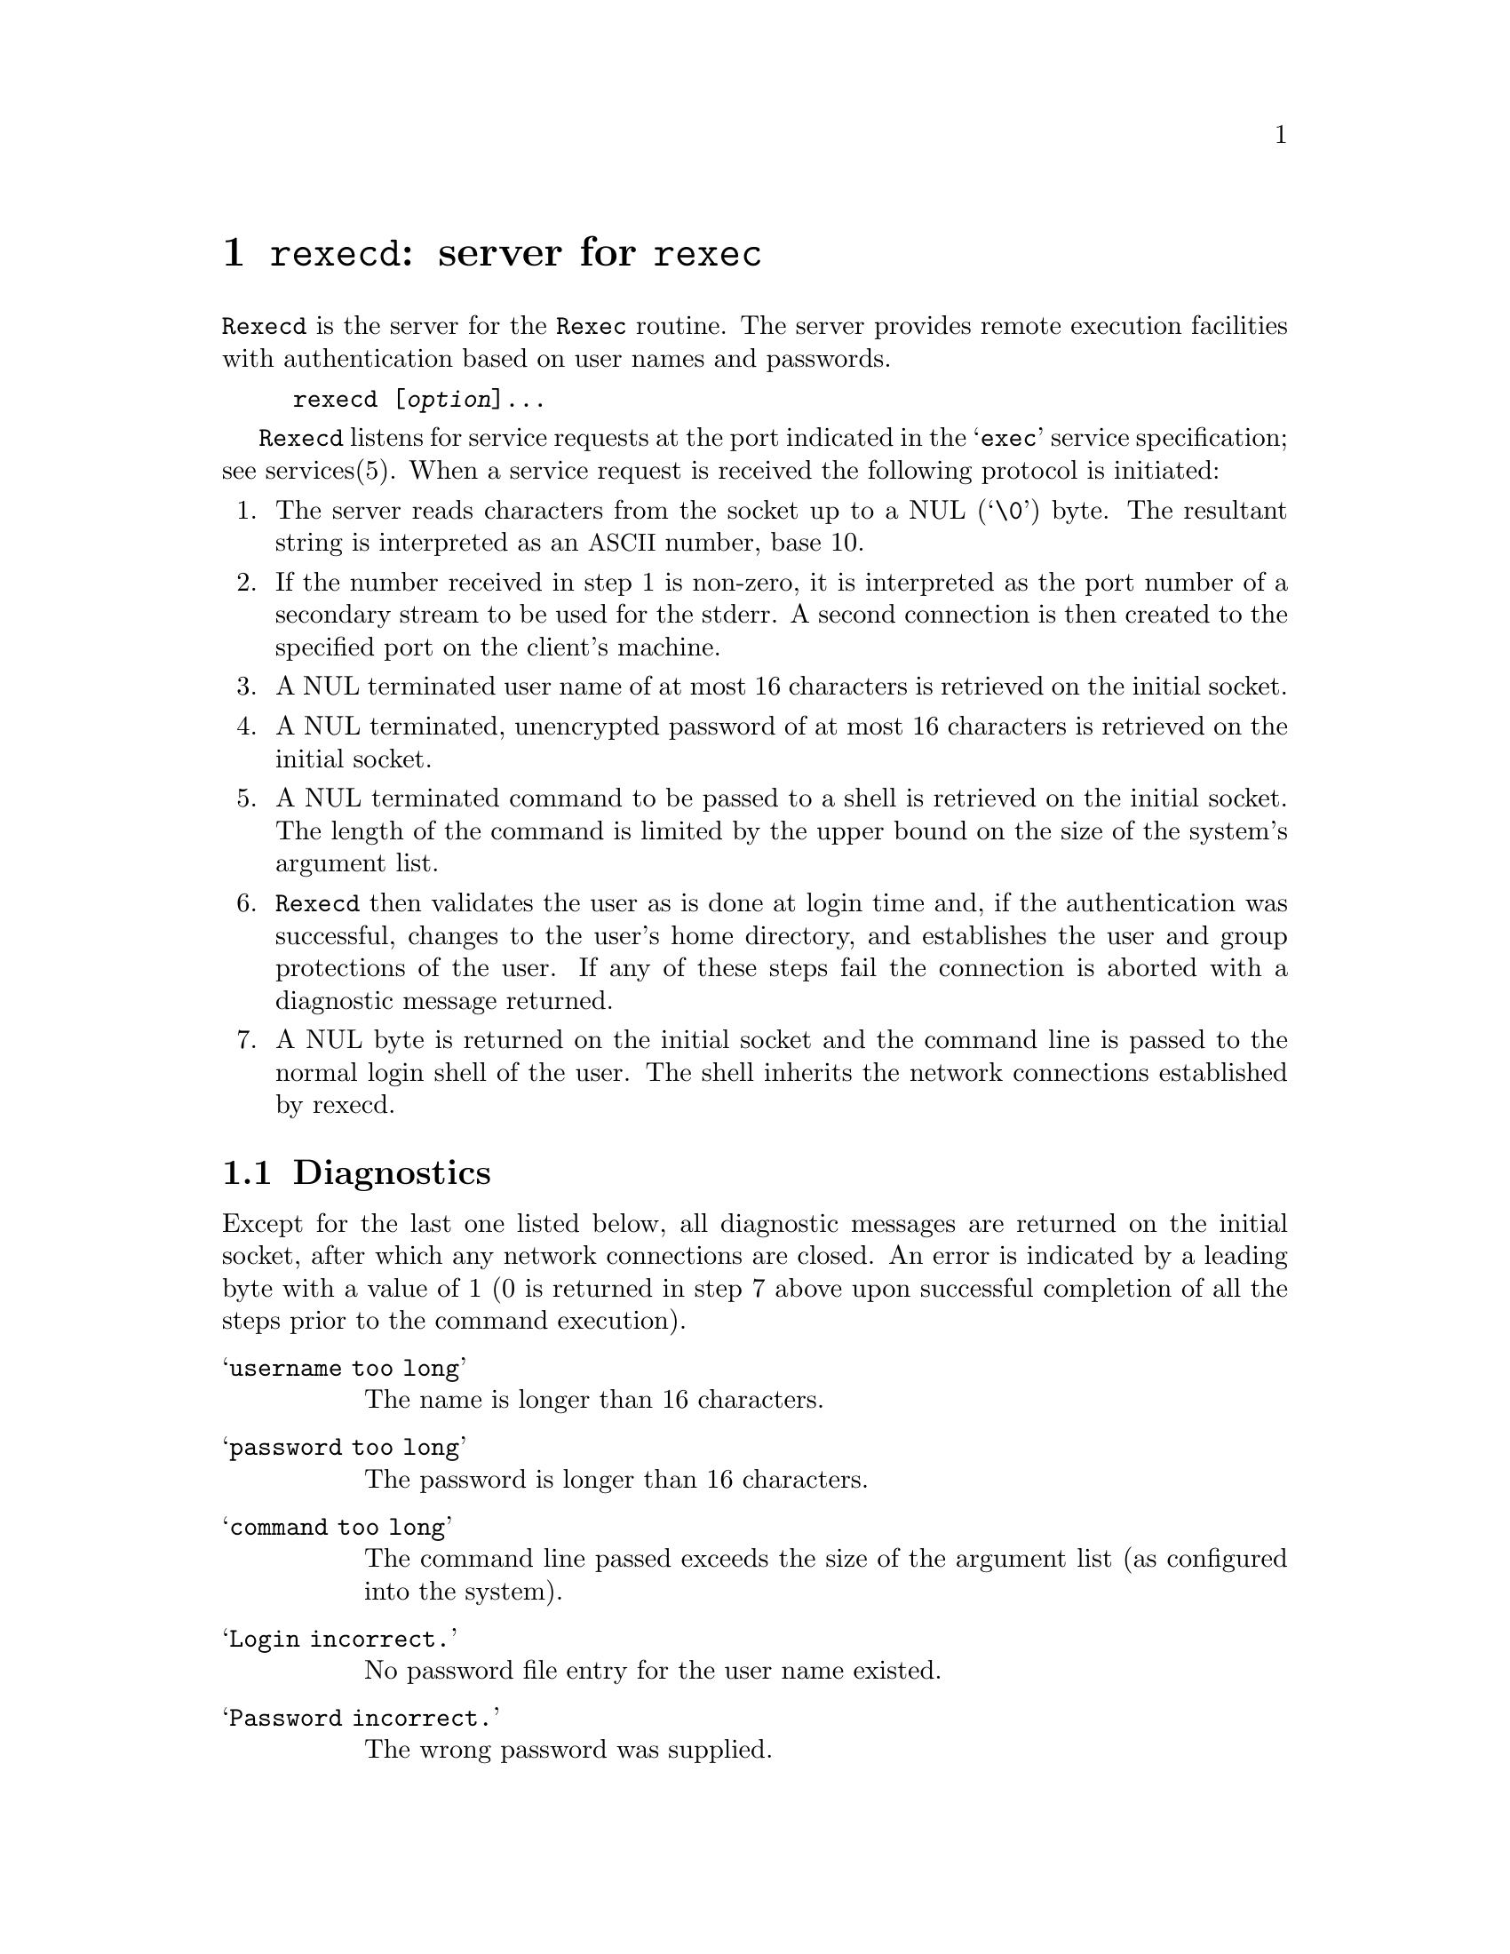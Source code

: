 @node rexecd invocation
@chapter @command{rexecd}: server for @code{rexec}
@cindex rexecd

@command{Rexecd} is the server for the @code{Rexec} routine.  The
server provides remote execution facilities with authentication based
on user names and passwords.

@example
rexecd [@var{option}]@dots{}
@end example


@command{Rexecd} listens for service requests at the port indicated in the
@samp{exec} service specification; see services(5).  When a service
request is received the following protocol is initiated:

@enumerate

@item
The server reads characters from the socket up to a NUL (@samp{\0}) byte.
The resultant string is interpreted as an @acronym{ASCII} number, base 10.

@item
If the number received in step 1 is non-zero, it is interpreted as
the port number of a secondary stream to be used for the stderr. A
second connection is then created to the specified port on the
client's machine.

@item
A NUL terminated user name of at most 16 characters is retrieved on
the initial socket.

@item
A NUL terminated, unencrypted password of at most 16 characters is
retrieved on the initial socket.

@item
A NUL terminated command to be passed to a shell is retrieved on the
initial socket.  The length of the command is limited by the upper
bound on the size of the system's argument list.

@item
@command{Rexecd} then validates the user as is done at login time and, if the
authentication was successful, changes to the user's home directory,
and establishes the user and group protections of the user.  If any
of these steps fail the connection is aborted with a diagnostic message
returned.

@item
A NUL byte is returned on the initial socket and the command line is
passed to the normal login shell of the user.  The shell inherits
the network connections established by rexecd.

@end enumerate

@section Diagnostics

Except for the last one listed below, all diagnostic messages are returned on
the initial socket, after which any network connections are closed.  An error
is indicated by a leading byte with a value of 1 (0 is returned in step 7
above upon successful completion of all the steps prior to the command
execution).

@table @samp

@item username too long
The name is longer than 16 characters.

@item password too long
The password is longer than 16 characters.

@item command too long
The command line passed exceeds the size of the argument list (as
configured into the system).

@item Login incorrect.
No password file entry for the user name existed.

@item Password incorrect.
The wrong password was supplied.

@item No remote directory.
The chdir command to the home directory failed.

@item Try again.
A fork by the server failed.

@item <shellname>: ...
The user's login shell could not be started.  This message is returned on
the connection associated with the stderr, and is not

@end table

@emph{Note}, that indicating @samp{Login incorrect} as opposed to
@samp{Password incorrect} is a security breach which allows people to
probe a system for users with null passwords.


